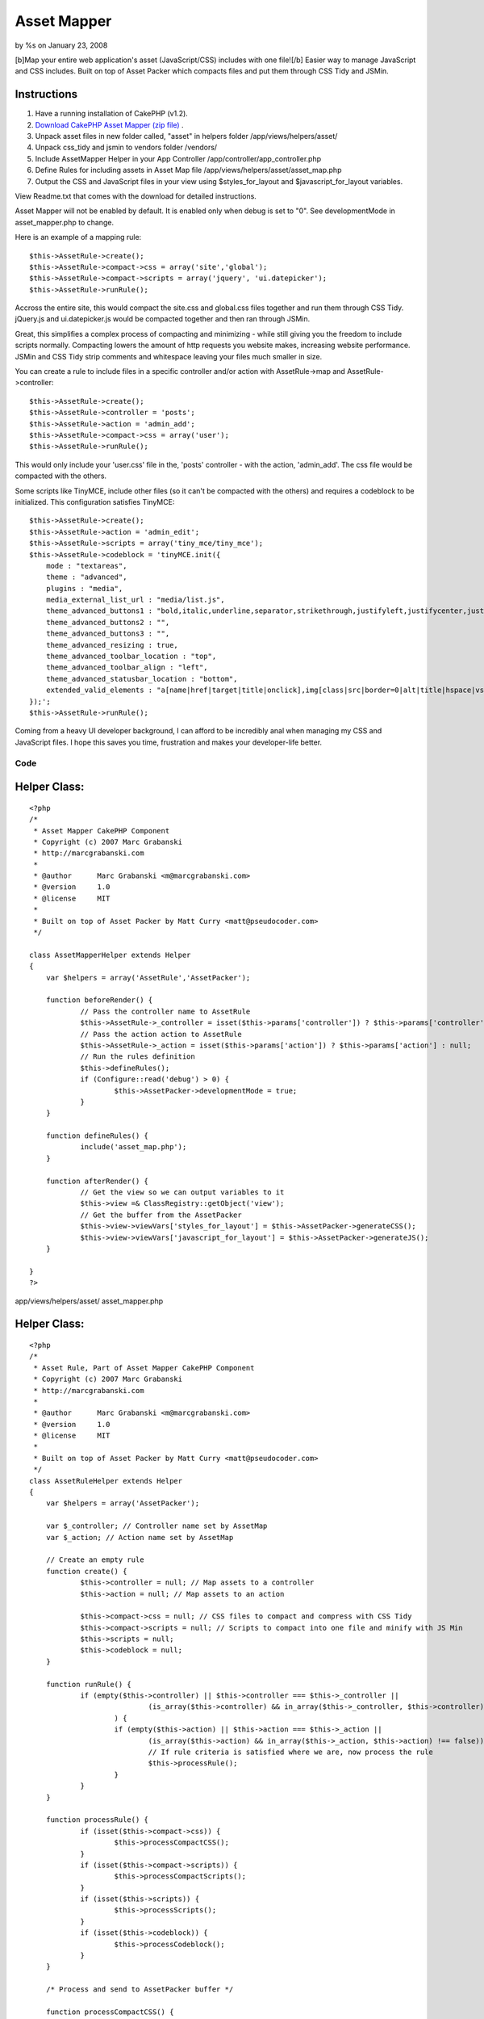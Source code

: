 

Asset Mapper
============

by %s on January 23, 2008

[b]Map your entire web application's asset (JavaScript/CSS) includes
with one file![/b] Easier way to manage JavaScript and CSS includes.
Built on top of Asset Packer which compacts files and put them through
CSS Tidy and JSMin.


Instructions
````````````

#. Have a running installation of CakePHP (v1.2).
#. `Download CakePHP Asset Mapper (zip file)`_ .
#. Unpack asset files in new folder called, "asset" in helpers folder
   /app/views/helpers/asset/
#. Unpack css_tidy and jsmin to vendors folder /vendors/
#. Include AssetMapper Helper in your App Controller
   /app/controller/app_controller.php
#. Define Rules for including assets in Asset Map file
   /app/views/helpers/asset/asset_map.php
#. Output the CSS and JavaScript files in your view using
   $styles_for_layout and $javascript_for_layout variables.

View Readme.txt that comes with the download for detailed
instructions.

Asset Mapper will not be enabled by default. It is enabled only when
debug is set to "0". See developmentMode in asset_mapper.php to
change.

Here is an example of a mapping rule:

::

    $this->AssetRule->create();  
    $this->AssetRule->compact->css = array('site','global');  
    $this->AssetRule->compact->scripts = array('jquery', 'ui.datepicker');  
    $this->AssetRule->runRule();

Accross the entire site, this would compact the site.css and
global.css files together and run them through CSS Tidy. jQuery.js and
ui.datepicker.js would be compacted together and then ran through
JSMin.

Great, this simplifies a complex process of compacting and minimizing
- while still giving you the freedom to include scripts normally.
Compacting lowers the amount of http requests you website makes,
increasing website performance. JSMin and CSS Tidy strip comments and
whitespace leaving your files much smaller in size.

You can create a rule to include files in a specific controller and/or
action with AssetRule->map and AssetRule->controller:

::

    $this->AssetRule->create();  
    $this->AssetRule->controller = 'posts'; 
    $this->AssetRule->action = 'admin_add'; 
    $this->AssetRule->compact->css = array('user');  
    $this->AssetRule->runRule();


This would only include your 'user.css' file in the, 'posts'
controller - with the action, 'admin_add'. The css file would be
compacted with the others.

Some scripts like TinyMCE, include other files (so it can't be
compacted with the others) and requires a codeblock to be initialized.
This configuration satisfies TinyMCE:

::

    $this->AssetRule->create();  
    $this->AssetRule->action = 'admin_edit';  
    $this->AssetRule->scripts = array('tiny_mce/tiny_mce');  
    $this->AssetRule->codeblock = 'tinyMCE.init({  
        mode : "textareas",  
        theme : "advanced",  
        plugins : "media",  
        media_external_list_url : "media/list.js",  
        theme_advanced_buttons1 : "bold,italic,underline,separator,strikethrough,justifyleft,justifycenter,justifyright, justifyfull,bullist,numlist,undo,outdent,indent,redo,link,unlink",  
        theme_advanced_buttons2 : "",  
        theme_advanced_buttons3 : "",  
        theme_advanced_resizing : true,  
        theme_advanced_toolbar_location : "top",  
        theme_advanced_toolbar_align : "left",  
        theme_advanced_statusbar_location : "bottom",  
        extended_valid_elements : "a[name|href|target|title|onclick],img[class|src|border=0|alt|title|hspace|vspace|width|height|align|onmouseover|onmouseout|name],hr[class|width|size|noshade],font[face|size|color|style],span[class|align|style]"  
    });';  
    $this->AssetRule->runRule();

Coming from a heavy UI developer background, I can afford to be
incredibly anal when managing my CSS and JavaScript files. I hope this
saves you time, frustration and makes your developer-life better.

Code
~~~~

Helper Class:
`````````````

::

    <?php 
    /*
     * Asset Mapper CakePHP Component
     * Copyright (c) 2007 Marc Grabanski
     * http://marcgrabanski.com
     *
     * @author      Marc Grabanski <m@marcgrabanski.com>
     * @version     1.0
     * @license     MIT
     *
     * Built on top of Asset Packer by Matt Curry <matt@pseudocoder.com>
     */
    
    class AssetMapperHelper extends Helper
    {
    	var $helpers = array('AssetRule','AssetPacker');
    
    	function beforeRender() {
    		// Pass the controller name to AssetRule
    		$this->AssetRule->_controller = isset($this->params['controller']) ? $this->params['controller'] : null;
    		// Pass the action action to AssetRule
    		$this->AssetRule->_action = isset($this->params['action']) ? $this->params['action'] : null;
    		// Run the rules definition
    		$this->defineRules(); 
    		if (Configure::read('debug') > 0) {
    			$this->AssetPacker->developmentMode = true;
    		}
    	}
    
    	function defineRules() {
    		include('asset_map.php');
    	}
    
    	function afterRender() {
    		// Get the view so we can output variables to it
    		$this->view =& ClassRegistry::getObject('view');
    		// Get the buffer from the AssetPacker
    		$this->view->viewVars['styles_for_layout'] = $this->AssetPacker->generateCSS();
    		$this->view->viewVars['javascript_for_layout'] = $this->AssetPacker->generateJS();
    	}
    
    }
    ?>

app/views/helpers/asset/ asset_mapper.php

Helper Class:
`````````````

::

    <?php 
    /*
     * Asset Rule, Part of Asset Mapper CakePHP Component
     * Copyright (c) 2007 Marc Grabanski
     * http://marcgrabanski.com
     *
     * @author      Marc Grabanski <m@marcgrabanski.com>
     * @version     1.0
     * @license     MIT
     *
     * Built on top of Asset Packer by Matt Curry <matt@pseudocoder.com>
     */
    class AssetRuleHelper extends Helper 
    {
    	var $helpers = array('AssetPacker');
    	
    	var $_controller; // Controller name set by AssetMap
    	var $_action; // Action name set by AssetMap
    	
    	// Create an empty rule
    	function create() {
    		$this->controller = null; // Map assets to a controller
    		$this->action = null; // Map assets to an action
    		
    		$this->compact->css = null; // CSS files to compact and compress with CSS Tidy
    		$this->compact->scripts = null; // Scripts to compact into one file and minify with JS Min
    		$this->scripts = null;
    		$this->codeblock = null;
    	}
    	
    	function runRule() {
    		if (empty($this->controller) || $this->controller === $this->_controller || 
    				(is_array($this->controller) && in_array($this->_controller, $this->controller) !== false)
    			) {
    			if (empty($this->action) || $this->action === $this->_action || 
    				(is_array($this->action) && in_array($this->_action, $this->action) !== false)) {
    				// If rule criteria is satisfied where we are, now process the rule
    				$this->processRule();
    			}
    		}
    	}
    	
    	function processRule() {
    		if (isset($this->compact->css)) {
    			$this->processCompactCSS();
    		}
    		if (isset($this->compact->scripts)) {
    			$this->processCompactScripts();
    		}
    		if (isset($this->scripts)) {
    			$this->processScripts();
    		}
    		if (isset($this->codeblock)) {
    			$this->processCodeblock();
    		}
    	}
    	
    	/* Process and send to AssetPacker buffer */
    	
    	function processCompactCSS() {
    		if (is_array($this->compact->css)) {
    			foreach ($this->compact->css as $cssfile) {
    				$this->AssetPacker->buffer['css'][] = $cssfile;
    			}
    		} else {
    			$this->AssetPacker->buffer['css'][] = $this->compact->css;
    		}
    	}
    	
    	function processCompactScripts() {
    		if (is_array($this->compact->scripts)) {
    			foreach ($this->compact->scripts as $script) {
    				$this->AssetPacker->buffer['compactScripts'][] = $script;
    			}
    		} else {
    			$this->AssetPacker->buffer['compactScripts'][] = $this->compact->scripts;
    		}
    	}
    	
    	function processScripts() {
    		if (is_array($this->scripts)) {
    			foreach ($this->scripts as $script) {
    				$this->AssetPacker->buffer['scripts'][] = $script;
    			}
    		} else {
    			$this->AssetPacker->buffer['scripts'][] = $this->scripts;
    		}
    	}
    	
    	function processCodeBlock() {
    		$this->AssetPacker->buffer['codeblock'][] = $this->codeblock;
    	}
    	
    }
    ?>

app/views/helpers/asset/ asset_rule.php

Helper Class:
`````````````

::

    <?php 
    /*
     * Asset Packer CakePHP Component
     * Copyright (c) 2007 Matt Curry
     * www.PseudoCoder.com
     *
     * @author      mattc <matt@pseudocoder.com>
     * @version     1.0
     * @license     MIT
     * 
     * Modified for Asset Map CakePHP Component
     * Marc Grabanski
     * http://MarcGrabanski.com
     *
     */
    
    class AssetPackerHelper extends Helper 
    {
    	var $helpers = array('Html', 'Javascript');
    	
    	var $developmentMode = false;
    	
        //there is a  *minimal* perfomance hit associated with looking up the filemtimes
        //if you clean out your cached dir (as set below) on builds then you don't need this.
        var $checkTS = false;
    	
        var $viewScriptCount = 0;
    
        //you can change this if you want to store the files in a different location
        var $cachePath = '../packed/';
    
        //options: default, low_compression, high_compression, highest_compression
        var $cssCompression = 'highest_compression';
    
        //flag so we know the view is done rendering and it's the layouts turn
        function beforeRender() {
            $view =& ClassRegistry::getObject('view');
            $this->viewScriptCount = count($view->__scripts);
        }
    	
    	function style_for_layout() {
    		$view =& ClassRegistry::getObject('view');
    
            //nothing to do
            if (!$view->__scripts) {
                return;
            }
    
            //move the layout scripts to the front
            $view->__scripts = array_merge(
                                   array_slice($view->__scripts, $this->viewScriptCount),
                                   array_slice($view->__scripts, 0, $this->viewScriptCount)
                               );
    
            //split the scripts into js and css
            foreach ($view->__scripts as $i => $script) {
                if (preg_match('/css\/(.*).css/', $script, $match)) {
                    $temp = array();
                    $temp['script'] = $match[1];
                    $temp['name'] = basename($match[1]);
                    $css[] = $temp;
    
                    //remove the script since it will become part of the merged script
                    unset($view->__scripts[$i]);
                }
            }
    
            $style_for_layout = '';
    		
            if (!empty($css)) {
                $style_for_layout .= $this->Html->css($this->cachePath . $this->process('css', $css));
                $style_for_layout .= "\n\t";
            }
    
            return $style_for_layout;
    	}
    
        function scripts_for_layout() {
            $view =& ClassRegistry::getObject('view');
    
            //nothing to do
            if (!$view->__scripts) {
                return;
            }
    
            //move the layout scripts to the front
            $view->__scripts = array_merge(
                                   array_slice($view->__scripts, $this->viewScriptCount),
                                   array_slice($view->__scripts, 0, $this->viewScriptCount)
                               );
    
            //split the scripts into js and css
            foreach ($view->__scripts as $i => $script) {
                if (preg_match('/js\/(.*).js/', $script, $match)) {
                    $temp = array();
                    $temp['script'] = $match[1];
                    $temp['name'] = basename($match[1]);
                    $js[] = $temp;
    
                    //remove the script since it will become part of the merged script
                    unset($view->__scripts[$i]);
                }
            }
    
            $script_for_layout = '';
    
            //then the js
            if (!empty($js)) {
                $script_for_layout .= $this->Javascript->link($this->cachePath . $this->process('js', $js));
            }
    
            return $script_for_layout;
        }
    
    
        function process($type, $data) {
            switch($type) {
                case 'js':
                    $path = JS;
                    break;
                case 'css':
                    $path = CSS;
                    break;
            }
    
            $folder = new Folder;
    
            //make sure the cache folder exists
            $folder->mkdirr($path . $this->cachePath);
    
            //check if the cached file exists
            $names = Set::extract($data, '{n}.name');
    
            $folder->cd($path . $this->cachePath);
            $fileName = $folder->find(implode('_', $names) . '.' . $type);
    
            if ($fileName) {
                //take the first file...really should only be one.
                $fileName = $fileName[0];
            }
    
            //make sure all the pieces that went into the packed script
            //are OLDER then the packed version
            if($this->checkTS && $fileName) {
                $packed_ts = filemtime($path . $this->cachePath . $fileName);
    
                $latest_ts = 0;
                $scripts = Set::extract($data, '{n}.script');
                foreach($scripts as $script) {
                    $latest_ts = max($latest_ts, filemtime($path . $script . '.' . $type));
                }
    
                //an original file is newer.  need to rebuild
                if ($latest_ts > $packed_ts) {
                    unlink($path . $this->cachePath . $fileName);
                    $fileName = null;
                }
            }
    
            //file doesn't exist.  create it.
            if (!$fileName) {
    
                //merge the script
                $scriptBuffer = '';
                $scripts = Set::extract($data, '{n}.script');
                foreach($scripts as $script) {
                    $scriptBuffer .= file_get_contents($path . $script . '.' . $type);
                }
    
                switch($type) {
                    case 'js':
                        if (PHP5) {
                            vendor('jsmin/jsmin');
                            $scriptBuffer = JSMin::minify($scriptBuffer);
                        }
                        break;
    
                    case 'css':
                        vendor('css_tidy/class.csstidy');
                        $tidy = new csstidy();
                        $tidy->load_template($this->cssCompression);
                        $tidy->parse($scriptBuffer);
                        $scriptBuffer = $tidy->print->plain();
                        break;
    
                }
    
                //write the file
                $fileName = implode($names, '_') . '.' . $type;
                $file = new File($path . $this->cachePath . $fileName);
                $file->write(trim($scriptBuffer));
            }
    
            if ($type == 'css') {
                $fileName = str_replace('.css', '', $fileName);
            }
    
            return $fileName;
        }
    	
    	/* Process the CSS buffer and send the CSS to Asset Mapper */
    	function generateCSS() {
    		if ($this->developmentMode) {
    			$out = '';
    			if(isset($this->buffer['css'])) {
    				foreach($this->buffer['css'] as $css) {
    					$out .= $this->Html->css($css);
    				}
    			}
    			return $out;
    		} else {
    			if(isset($this->buffer['css'])) {
    				foreach($this->buffer['css'] as $css) {
    					$this->Html->css($css,null,null,false);
    				}
    			}
    			return $this->style_for_layout();
    		}
    	}
    	
    	/* Process the JavaScript buffers and send the JavaScript to Asset Mapper */
    	function generateJS() {
    		
    		if ($this->developmentMode) {
    			$out = '';
    			// create javascript links with the compactscripts buffer
    			if(isset($this->buffer['compactScripts'])) {
    				foreach($this->buffer['compactScripts'] as $compactScript) {
    					$out .= $this->Javascript->link($compactScript);
    				}
    			}
    		} else {
    			// create javascript links with the compactscripts buffer
    			if(isset($this->buffer['compactScripts'])) {
    				foreach($this->buffer['compactScripts'] as $compactScript) {
    					$this->Javascript->link($compactScript, false);
    				}
    			}
    			// compact the scripts
    			$out = $this->scripts_for_layout();
    		}
    		
    		// output regular javascript links with the scripts buffer
    		if(isset($this->buffer['scripts'])) {
    			foreach($this->buffer['scripts'] as $script) {
    				$out .= $this->Javascript->link($script);
    			}
    		}
    		
    		// Concattenate all of the codeblocsk together
    		$codeblocks = '';
    		if(isset($this->buffer['codeblock'])) {
    			foreach($this->buffer['codeblock'] as $codeblock) {
    				$codeblocks .= $codeblock;
    			}
    		}
    		// output as one codeblock
    		$out .= $this->Javascript->codeblock($codeblocks);
    		
    		return $out;
    	}
    }
    ?>

app/views/helpers/asset/ asset_packer.php

::

    
    <IfModule mod_deflate.c>
      # compress content with type html, text, and css
      AddOutputFilterByType DEFLATE text/css text/javascript application/x-javascript text/js
      <IfModule mod_headers.c>
        # properly handle requests coming from behind proxies
        Header append Vary User-Agent
      </IfModule>
    </IfModule>
    
    <IfModule mod_expires.c> 
      ExpiresActive On
      ExpiresByType text/css "access plus 10 years"
      ExpiresByType text/js "access plus 10 years"
      ExpiresByType text/javascript "access plus 10 years"
      ExpiresByType application/x-javascript "access plus 10 years"
      ExpiresByType image/png "access plus 10 years"
      ExpiresByType image/gif "access plus 10 years"
      ExpiresByType image/jpeg "access plus 10 years"
    </IfModule>
    
    FileETag none

app/views/helpers/asset/ asset_packer.htaccess

Controller Class:
`````````````````

::

    <?php 
    class AppController extends Controller {
    	
    	var $helpers = array('AssetMapper');
    
    }
    ?>

app/controllers/ app_controller.php

View Template:
``````````````

::

    
    <!DOCTYPE HTML PUBLIC "-//W3C//DTD HTML 4.01//EN"
       "http://www.w3.org/TR/html4/strict.dtd">
    <html>
    <head>
    	<meta http-equiv="Content-Type" content="text/html; charset=UTF-8" />	
    	<title><?php echo $title_for_layout?></title>
    	<?php echo $styles_for_layout ?>
    	<!--[if lte IE 7]><?php echo $html->css('ieold') ?><![endif]--> 
    </head>
    	<body>
    		<?php $session->flash() ?>
    		<?php echo $content_for_layout ?>
    		<?php echo $javascript_for_layout ?>
    	</body>
    </html>

app/views/layouts/ default.ctp
`Download CakePHP Asset Mapper (zip file)`_

Furthur documentation and updates can be found on the `CakePHP Asset
Mapper Project Page`_ .

Enjoy!


.. _Download CakePHP Asset Mapper (zip file): http://marcgrabanski.com/code/asset-mapper/AssetMapper.zip
.. _CakePHP Asset Mapper Project Page: http://marcgrabanski.com/code/asset-mapper/
.. meta::
    :title: Asset Mapper
    :description: CakePHP Article related to assets,Helpers
    :keywords: assets,Helpers
    :copyright: Copyright 2008 
    :category: helpers

